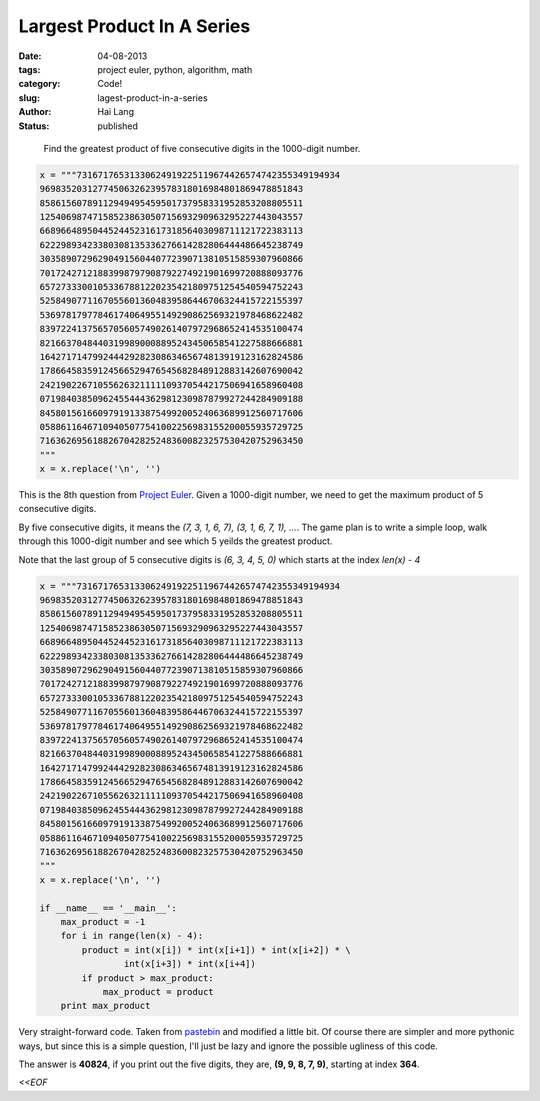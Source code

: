 Largest Product In A Series
#####################################

:date: 04-08-2013
:tags: project euler, python, algorithm, math
:category: Code!
:slug: lagest-product-in-a-series
:author: Hai Lang
:status: published

.. highlights::
    Find the greatest product of five consecutive digits in the 1000-digit number.

.. code-block:: python

    x = """73167176531330624919225119674426574742355349194934
    96983520312774506326239578318016984801869478851843
    85861560789112949495459501737958331952853208805511
    12540698747158523863050715693290963295227443043557
    66896648950445244523161731856403098711121722383113
    62229893423380308135336276614282806444486645238749
    30358907296290491560440772390713810515859307960866
    70172427121883998797908792274921901699720888093776
    65727333001053367881220235421809751254540594752243
    52584907711670556013604839586446706324415722155397
    53697817977846174064955149290862569321978468622482
    83972241375657056057490261407972968652414535100474
    82166370484403199890008895243450658541227588666881
    16427171479924442928230863465674813919123162824586
    17866458359124566529476545682848912883142607690042
    24219022671055626321111109370544217506941658960408
    07198403850962455444362981230987879927244284909188
    84580156166097919133875499200524063689912560717606
    05886116467109405077541002256983155200055935729725
    71636269561882670428252483600823257530420752963450
    """
    x = x.replace('\n', '')

This is the 8th question from `Project Euler`_. Given a 1000-digit number, we need to 
get the maximum product of 5 consecutive digits.

By five consecutive digits, it means the *(7, 3, 1, 6, 7), (3, 1, 6, 7, 1), ...*. The
game plan is to write a simple loop, walk through this 1000-digit number and see which
5 yeilds the greatest product.

Note that the last group of 5 consecutive digits is *(6, 3, 4, 5, 0)* which starts at
the index *len(x) - 4*

.. code-block:: python

    x = """73167176531330624919225119674426574742355349194934
    96983520312774506326239578318016984801869478851843
    85861560789112949495459501737958331952853208805511
    12540698747158523863050715693290963295227443043557
    66896648950445244523161731856403098711121722383113
    62229893423380308135336276614282806444486645238749
    30358907296290491560440772390713810515859307960866
    70172427121883998797908792274921901699720888093776
    65727333001053367881220235421809751254540594752243
    52584907711670556013604839586446706324415722155397
    53697817977846174064955149290862569321978468622482
    83972241375657056057490261407972968652414535100474
    82166370484403199890008895243450658541227588666881
    16427171479924442928230863465674813919123162824586
    17866458359124566529476545682848912883142607690042
    24219022671055626321111109370544217506941658960408
    07198403850962455444362981230987879927244284909188
    84580156166097919133875499200524063689912560717606
    05886116467109405077541002256983155200055935729725
    71636269561882670428252483600823257530420752963450
    """
    x = x.replace('\n', '')
    
    if __name__ == '__main__':
        max_product = -1
        for i in range(len(x) - 4):
            product = int(x[i]) * int(x[i+1]) * int(x[i+2]) * \
                    int(x[i+3]) * int(x[i+4])
            if product > max_product:
                max_product = product
        print max_product

Very straight-forward code. Taken from `pastebin`_ and modified a little bit.
Of course there are simpler and more pythonic ways, but since
this is a simple question, I'll just be lazy and ignore the possible ugliness of 
this code.

The answer is **40824**, if you print out the five digits, they are,
**(9, 9, 8, 7, 9)**, starting at index **364**.

*<<EOF*


.. _`Project Euler`: http://projecteuler.net/problem=8
.. _`pastebin`: http://pastebin.com/EChYbEic
